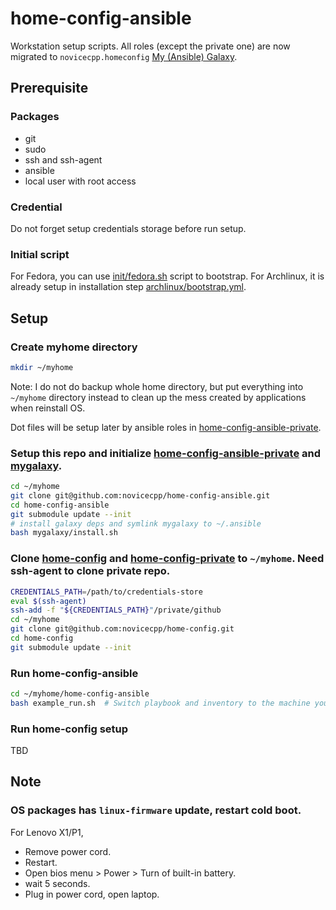#+Startup: showall
* home-config-ansible
Workstation setup scripts. All roles (except the private one) are now migrated to =novicecpp.homeconfig= [[https://github.com/novicecpp/mygalaxy][My (Ansible) Galaxy]].
** Prerequisite
*** Packages
- git
- sudo
- ssh and ssh-agent
- ansible
- local user with root access
*** Credential
Do not forget setup credentials storage before run setup.
*** Initial script
For Fedora, you can use [[file:init/fedora.sh::! /bin/bash][init/fedora.sh]] script to bootstrap.
For Archlinux, it is already setup in installation step [[file:archlinux/bootstrap.yml::- hosts: localhost][archlinux/bootstrap.yml]].
** Setup
*** Create myhome directory
#+begin_src bash
mkdir ~/myhome
#+end_src
Note: I do not do backup whole home directory, but put everything into =~/myhome= directory instead to clean up the mess created by applications when reinstall OS.

Dot files will be setup later by ansible roles in [[https://github.com/novicecpp/home-config-ansible-private][home-config-ansible-private]].
*** Setup this repo and initialize [[https://github.com/novicecpp/home-config-ansible-private][home-config-ansible-private]] and [[https://github.com/novicecpp/mygalaxy][mygalaxy]].
#+begin_src bash
cd ~/myhome
git clone git@github.com:novicecpp/home-config-ansible.git
cd home-config-ansible
git submodule update --init
# install galaxy deps and symlink mygalaxy to ~/.ansible
bash mygalaxy/install.sh
#+end_src
*** Clone [[https://github.com/novicecpp/home-config][home-config]] and [[https://github.com/novicecpp/home-config-private][home-config-private]] to =~/myhome=. Need ssh-agent to clone private repo.
#+begin_src bash
CREDENTIALS_PATH=/path/to/credentials-store
eval $(ssh-agent)
ssh-add -f "${CREDENTIALS_PATH}"/private/github
cd ~/myhome
git clone git@github.com:novicecpp/home-config.git
cd home-config
git submodule update --init
#+end_src
*** Run home-config-ansible
#+begin_src bash
cd ~/myhome/home-config-ansible
bash example_run.sh  # Switch playbook and inventory to the machine you run in the script.
#+end_src
*** Run home-config setup
TBD
** Note
*** OS packages has =linux-firmware= update, restart cold boot.
For Lenovo X1/P1,
- Remove power cord.
- Restart.
- Open bios menu > Power > Turn of built-in battery.
- wait 5 seconds.
- Plug in power cord, open laptop.

